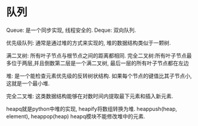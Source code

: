 * 队列
Queue: 是一个同步实现, 线程安全的.
Deque: 双向队列.

优先级队列: 通常是通过堆的方式来实现的, 堆的数据结构类似于一颗树.

满二叉树: 所有叶子节点与根节点之间的距离都相同.
完全二叉树:所有叶子节点最多位于两层,并且倒数第二层是一个满二叉树, 最后一层的所有叶子节点都在左边

堆: 是一个能检查元素优先级的反转树状结构.
如果每个节点的键值比其子节点小, 这就是一个最小堆.

完全二叉堆: 这类数据结构能够在对数时间内提取最下元素和插入新元素.

heapq就是python中堆的实现, heapify将数组转换为堆. heappush(heap, element), heappop(heap)
heapq模块不能修改堆中的元素.
